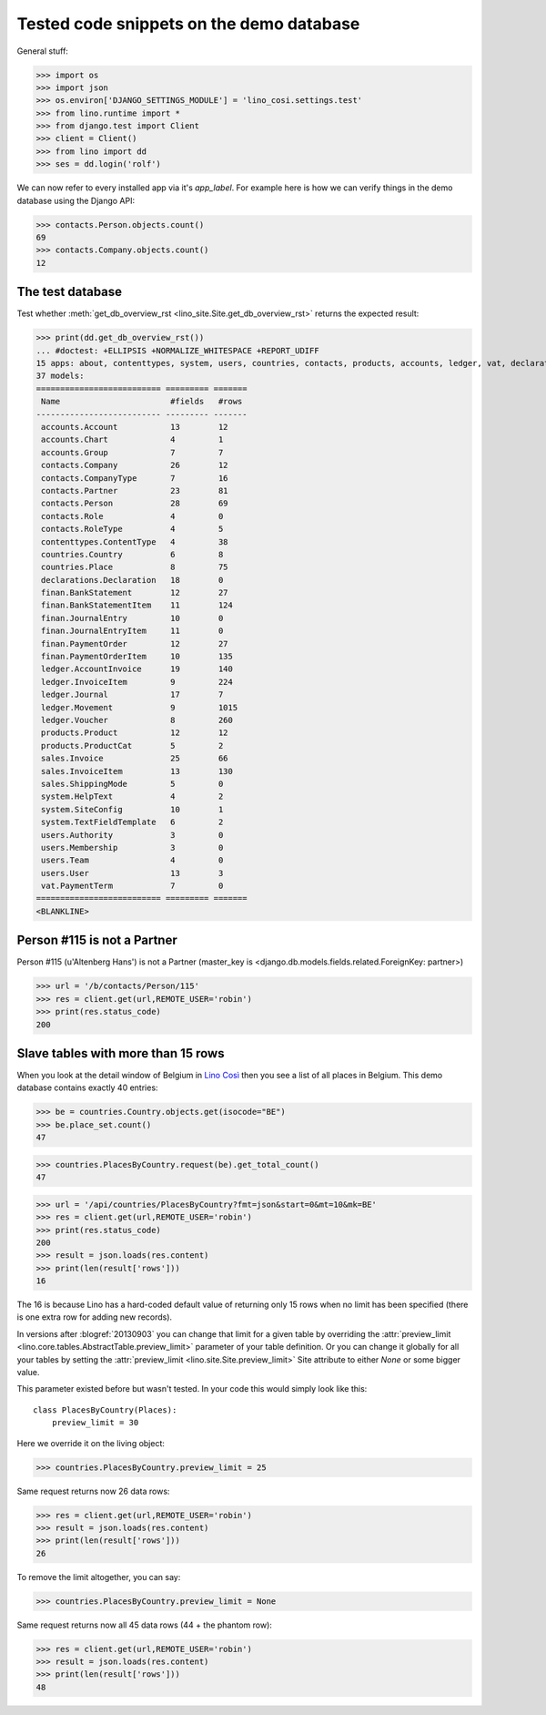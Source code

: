 .. _cosi.tested.demo:

=========================================
Tested code snippets on the demo database
=========================================

General stuff:

>>> import os
>>> import json
>>> os.environ['DJANGO_SETTINGS_MODULE'] = 'lino_cosi.settings.test'
>>> from lino.runtime import *
>>> from django.test import Client
>>> client = Client()
>>> from lino import dd
>>> ses = dd.login('rolf')

We can now refer to every installed app via it's `app_label`.
For example here is how we can verify things in the demo database 
using the Django API:

>>> contacts.Person.objects.count()
69
>>> contacts.Company.objects.count()
12


The test database
-----------------

Test whether :meth:`get_db_overview_rst 
<lino_site.Site.get_db_overview_rst>` returns the expected result:

>>> print(dd.get_db_overview_rst()) 
... #doctest: +ELLIPSIS +NORMALIZE_WHITESPACE +REPORT_UDIFF
15 apps: about, contenttypes, system, users, countries, contacts, products, accounts, ledger, vat, declarations, sales, finan, lino_cosi, djangosite.
37 models:
========================== ========= =======
 Name                       #fields   #rows
-------------------------- --------- -------
 accounts.Account           13        12
 accounts.Chart             4         1
 accounts.Group             7         7
 contacts.Company           26        12
 contacts.CompanyType       7         16
 contacts.Partner           23        81
 contacts.Person            28        69
 contacts.Role              4         0
 contacts.RoleType          4         5
 contenttypes.ContentType   4         38
 countries.Country          6         8
 countries.Place            8         75
 declarations.Declaration   18        0
 finan.BankStatement        12        27
 finan.BankStatementItem    11        124
 finan.JournalEntry         10        0
 finan.JournalEntryItem     11        0
 finan.PaymentOrder         12        27
 finan.PaymentOrderItem     10        135
 ledger.AccountInvoice      19        140
 ledger.InvoiceItem         9         224
 ledger.Journal             17        7
 ledger.Movement            9         1015
 ledger.Voucher             8         260
 products.Product           12        12
 products.ProductCat        5         2
 sales.Invoice              25        66
 sales.InvoiceItem          13        130
 sales.ShippingMode         5         0
 system.HelpText            4         2
 system.SiteConfig          10        1
 system.TextFieldTemplate   6         2
 users.Authority            3         0
 users.Membership           3         0
 users.Team                 4         0
 users.User                 13        3
 vat.PaymentTerm            7         0
========================== ========= =======
<BLANKLINE>






Person #115 is not a Partner
----------------------------

Person #115 (u'Altenberg Hans') is not a Partner (master_key 
is <django.db.models.fields.related.ForeignKey: partner>)

>>> url = '/b/contacts/Person/115'
>>> res = client.get(url,REMOTE_USER='robin')
>>> print(res.status_code)
200


Slave tables with more than 15 rows
-----------------------------------

When you look at the detail window of Belgium in `Lino Così
<http://demo4.lino-framework.org/api/countries/Countries/BE?an=detail>`_
then you see a list of all places in Belgium.
This demo database contains exactly 40 entries:

>>> be = countries.Country.objects.get(isocode="BE")
>>> be.place_set.count()
47

>>> countries.PlacesByCountry.request(be).get_total_count()
47

>>> url = '/api/countries/PlacesByCountry?fmt=json&start=0&mt=10&mk=BE'
>>> res = client.get(url,REMOTE_USER='robin')
>>> print(res.status_code)
200
>>> result = json.loads(res.content)
>>> print(len(result['rows']))
16

The 16 is because Lino has a hard-coded default value of  
returning only 15 rows when no limit has been specified
(there is one extra row for adding new records).

In versions after :blogref:`20130903` you can change that limit 
for a given table by overriding the 
:attr:`preview_limit <lino.core.tables.AbstractTable.preview_limit>`
parameter of your table definition.
Or you can change it globally for all your tables 
by setting the 
:attr:`preview_limit <lino.site.Site.preview_limit>`
Site attribute to either `None` or some bigger value.

This parameter existed before but wasn't tested.
In your code this would simply look like this::

  class PlacesByCountry(Places):
      preview_limit = 30

Here we override it on the living object:

>>> countries.PlacesByCountry.preview_limit = 25

Same request returns now 26 data rows:

>>> res = client.get(url,REMOTE_USER='robin')
>>> result = json.loads(res.content)
>>> print(len(result['rows']))
26

To remove the limit altogether, you can say:

>>> countries.PlacesByCountry.preview_limit = None

Same request returns now all 45 data rows (44 + the phantom row):

>>> res = client.get(url,REMOTE_USER='robin')
>>> result = json.loads(res.content)
>>> print(len(result['rows']))
48


